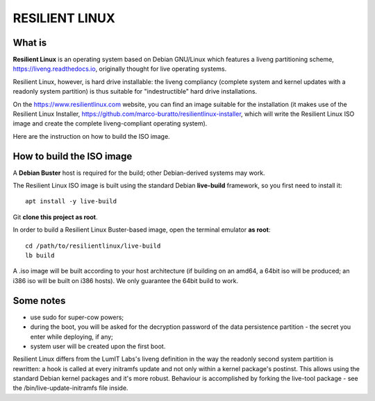 RESILIENT LINUX
===============

What is
^^^^^^^

**Resilient Linux** is an operating system based on Debian GNU/Linux which features a liveng partitioning scheme, https://liveng.readthedocs.io, originally thought for live operating systems. 

Resilient Linux, however, is hard drive installable: the liveng compliancy (complete system and kernel updates with a readonly system partition) is thus suitable for "indestructible" hard drive installations.

On the https://www.resilientlinux.com website, you can find an image suitable for the installation (it makes use of the Resilient Linux Installer, https://github.com/marco-buratto/resilientlinux-installer, which will write the Resilient Linux ISO image and create the complete liveng-compliant operating system).

Here are the instruction on how to build the ISO image.


How to build the ISO image
^^^^^^^^^^^^^^^^^^^^^^^^^^

A **Debian Buster** host is required for the build; other Debian-derived systems may work.

The Resilient Linux ISO image is built using the standard Debian **live-build** framework, so you first need to install it::
 
    apt install -y live-build

Git **clone this project as root**.

In order to build a Resilient Linux Buster-based image, open the terminal emulator **as root**::

    cd /path/to/resilientlinux/live-build
    lb build

A .iso image will be built according to your host architecture (if building on an amd64, a 64bit iso will be produced; an i386 iso will be built on i386 hosts).
We only guarantee the 64bit build to work.


Some notes
^^^^^^^^^^

* use sudo for super-cow powers;
* during the boot, you will be asked for the decryption password of the data persistence partition - the secret you enter while deploying, if any;
* system user will be created upon the first boot.


Resilient Linux differs from the LumIT Labs's liveng definition in the way the readonly second system partition is rewritten: a hook is called at every initramfs update and not only within a kernel package's postinst. This allows using the standard Debian kernel packages and it's more robust.
Behaviour is accomplished by forking the live-tool package - see the /bin/live-update-initramfs file inside.

